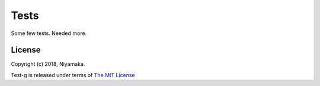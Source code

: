 Tests
=====

Some few tests. Needed more.


License
-------

Copyright (c) 2018, Niyamaka.

Test-g is released under terms
of `The MIT License <http://www.opensource.org/licenses/mit-license>`_
